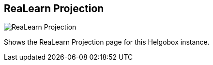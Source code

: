 ifdef::pdf-theme[[[navbar-projection,ReaLearn Projection]]]
ifndef::pdf-theme[[[navbar-projection,ReaLearn Projection image:generated/screenshots/elements/navbar/projection.png[width=50]]]]
== ReaLearn Projection

image:generated/screenshots/elements/navbar/projection.png[ReaLearn Projection, role="related thumb right"]

Shows the ReaLearn Projection page for this Helgobox instance.

